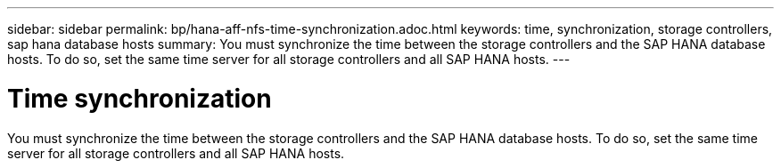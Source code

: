 ---
sidebar: sidebar
permalink: bp/hana-aff-nfs-time-synchronization.adoc.html
keywords: time, synchronization, storage controllers, sap hana database hosts
summary: You must synchronize the time between the storage controllers and the SAP HANA database hosts. To do so, set the same time server for all storage controllers and all SAP HANA hosts.
---

= Time synchronization
:hardbreaks:
:nofooter:
:icons: font
:linkattrs:
:imagesdir: ../media/

//
// This file was created with NDAC Version 2.0 (August 17, 2020)
//
// 2021-05-20 16:44:23.322344
//

[.lead]
You must synchronize the time between the storage controllers and the SAP HANA database hosts. To do so, set the same time server for all storage controllers and all SAP HANA hosts.



